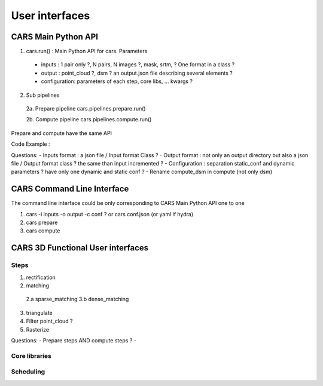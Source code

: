 ===============
User interfaces
===============

CARS Main Python API
====================

1. cars.run() : Main Python API for cars. Parameters

  - inputs : 1 pair only ?, N pairs, N images ?, mask, srtm, ? One format in a class ?
  - output : point_cloud ?, dsm ? an output.json file describing several elements ?
  - configuration: parameters of each step, core libs, ... kwargs ?


2. Sub pipelines

  2a. Prepare pipeline cars.pipelines.prepare.run()

  2b. Compute pipeline cars.pipelines.compute.run()

Prepare and compute have the same API


Code Example :





Questions:
- Inputs format : a json file / Input format Class ?
- Output format : not only an output directory but also a json file / Output format class ? the same than input incremented ?
- Configuration : separation static_conf and dynamic parameters ? have only one dynamic and static conf ?
- Rename compute_dsm in compute (not only dsm)

CARS Command Line Interface
===========================

The command line interface could be only corresponding to CARS Main Python API one to one

1. cars -i inputs -o output -c conf ? or cars conf.json (or yaml if hydra)

2. cars prepare

3. cars compute


CARS 3D Functional User interfaces
==================================

Steps
-----


1.  rectification
2.  matching

  2.a sparse_matching
  3.b dense_matching
  
3. triangulate
4. Filter point_cloud ?
5. Rasterize



Questions:
- Prepare steps AND compute steps ?
-

Core libraries
--------------

Scheduling
----------
